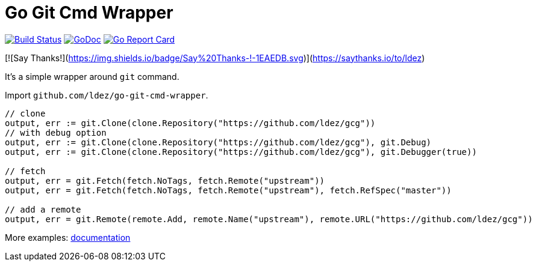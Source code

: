 = Go Git Cmd Wrapper

image:https://travis-ci.org/ldez/go-git-cmd-wrapper.svg?branch=master["Build Status", link="https://travis-ci.org/ldez/go-git-cmd-wrapper"]
image:https://godoc.org/github.com/ldez/go-git-cmd-wrapper?status.svg["GoDoc", link="https://godoc.org/github.com/ldez/go-git-cmd-wrapper"]
image:https://goreportcard.com/badge/github.com/ldez/go-git-cmd-wrapper["Go Report Card", link="https://goreportcard.com/report/github.com/ldez/go-git-cmd-wrapper"]

[![Say Thanks!](https://img.shields.io/badge/Say%20Thanks-!-1EAEDB.svg)](https://saythanks.io/to/ldez)

It's a simple wrapper around `git` command.

Import `github.com/ldez/go-git-cmd-wrapper`.

[source, golang]
----
// clone
output, err := git.Clone(clone.Repository("https://github.com/ldez/gcg"))
// with debug option
output, err := git.Clone(clone.Repository("https://github.com/ldez/gcg"), git.Debug)
output, err := git.Clone(clone.Repository("https://github.com/ldez/gcg"), git.Debugger(true))

// fetch
output, err = git.Fetch(fetch.NoTags, fetch.Remote("upstream"))
output, err = git.Fetch(fetch.NoTags, fetch.Remote("upstream"), fetch.RefSpec("master"))

// add a remote
output, err = git.Remote(remote.Add, remote.Name("upstream"), remote.URL("https://github.com/ldez/gcg"))
----

More examples: link:https://godoc.org/github.com/ldez/go-git-cmd-wrapper/git[documentation]
